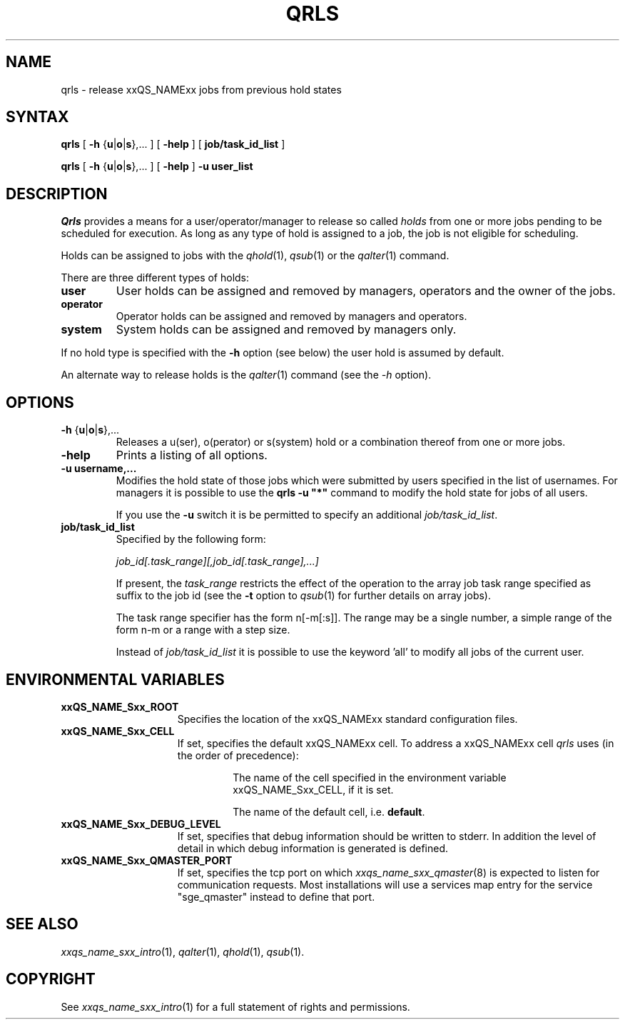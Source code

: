 '\" t
.\"___INFO__MARK_BEGIN__
.\"
.\" Copyright: 2004 by Sun Microsystems, Inc.
.\"
.\"___INFO__MARK_END__
.\"
.\" $RCSfile: qrls.1,v $     Last Update: $Date: 2005-11-09 17:44:39 $     Revision: $Revision: 1.9 $
.\"
.\"
.\" Some handy macro definitions [from Tom Christensen's man(1) manual page].
.\"
.de SB		\" small and bold
.if !"\\$1"" \\s-2\\fB\&\\$1\\s0\\fR\\$2 \\$3 \\$4 \\$5
..
.\"
.de T		\" switch to typewriter font
.ft CW		\" probably want CW if you don't have TA font
..
.\"
.de TY		\" put $1 in typewriter font
.if t .T
.if n ``\c
\\$1\c
.if t .ft P
.if n \&''\c
\\$2
..
.\"
.de M		\" man page reference
\\fI\\$1\\fR\\|(\\$2)\\$3
..
.TH QRLS 1 "$Date: 2005-11-09 17:44:39 $" "xxRELxx" "xxQS_NAMExx User Commands"
.SH NAME
qrls \- release xxQS_NAMExx jobs from previous hold states
.SH SYNTAX
.B qrls
[
\fB\-h\fP {\fBu\fP|\fBo\fP|\fBs\fP},...
] [
.B \-help
] [
.B job/task_id_list
]
.PP
.B qrls
[
\fB\-h\fP {\fBu\fP|\fBo\fP|\fBs\fP},...
] [
.B \-help
] 
.B -u user_list
.\"
.SH DESCRIPTION
.I Qrls
provides a means for a user/operator/manager to release so called
.I holds
from one or more jobs pending to be scheduled for execution.
As long as any type of hold is assigned to a job, the
job is not eligible for scheduling.
.PP
Holds can be assigned to jobs with the
.M qhold 1 ,
.M qsub 1
or the
.M qalter 1
command.
.PP
There are three different types of holds:
.IP "\fBuser\fP"
User holds can be assigned and removed by managers, operators and the
owner of the jobs.
.IP "\fBoperator\fP"
Operator holds can be assigned and removed by managers and operators.
.IP "\fBsystem\fP"
System holds can be assigned and removed by managers only.
.PP
If no hold type is specified with the \fB\-h\fP option (see below)
the user hold is assumed by default.
.PP
An alternate way to release holds is the
.M qalter 1
command (see the \fI\-h\fP option).
.\"
.\"
.SH OPTIONS
.\"
.IP "\fB\-h\fP {\fBu\fP|\fBo\fP|\fBs\fP},..."
Releases a u(ser), o(perator) or s(system) hold or a combination thereof
from one or more jobs.
.\"
.IP "\fB\-help\fP"
Prints a listing of all options.
.\"
.IP "\fB\-u username,...\fP"
Modifies the hold state of those jobs which were submitted by
users specified in the list of usernames.
For managers it is possible to use the \fB\qrls -u "*"\fP command
to modify the hold state for jobs of all users.
.sp 1
If you use the \fB\-u\fP switch it is be permitted to
specify an additional \fI\job/task_id_list\fP. 
.\"
.IP "\fBjob/task_id_list\fP"
Specified by the following form:
.sp 1
.ta 0.5i
    \fIjob_id[.task_range][,job_id[.task_range],...]\fP
.ta 0.0i
.sp 1
If present, the \fItask_range\fP restricts the effect of the
operation to the array job task range specified as suffix to the job id
(see the \fB\-t\fP option to
.M qsub 1
for further details on array jobs).
.sp 1
The task range specifier has the
form n[-m[:s]]. The range may be a single number, a  simple
range  of the form n-m or a range with a step size.
.sp 1
Instead of \fIjob/task_id_list\fP it is possible to
use the keyword 'all' to modify all jobs of the
current user.       
.\"
.\"
.SH "ENVIRONMENTAL VARIABLES"
.\" 
.IP "\fBxxQS_NAME_Sxx_ROOT\fP" 1.5i
Specifies the location of the xxQS_NAMExx standard configuration
files.
.\"
.IP "\fBxxQS_NAME_Sxx_CELL\fP" 1.5i
If set, specifies the default xxQS_NAMExx cell. To address a xxQS_NAMExx
cell
.I qrls
uses (in the order of precedence):
.sp 1
.RS
.RS
The name of the cell specified in the environment 
variable xxQS_NAME_Sxx_CELL, if it is set.
.sp 1
The name of the default cell, i.e. \fBdefault\fP.
.sp 1
.RE
.RE
.\"
.IP "\fBxxQS_NAME_Sxx_DEBUG_LEVEL\fP" 1.5i
If set, specifies that debug information
should be written to stderr. In addition the level of
detail in which debug information is generated is defined.
.\"
.IP "\fBxxQS_NAME_Sxx_QMASTER_PORT\fP" 1.5i
If set, specifies the tcp port on which
.M xxqs_name_sxx_qmaster 8
is expected to listen for communication requests.
Most installations will use a services map entry for the
service "sge_qmaster" instead to define that port.
.\"
.\"
.SH "SEE ALSO"
.M xxqs_name_sxx_intro 1 ,
.M qalter 1 ,
.M qhold 1 ,
.M qsub 1 .
.\"
.\"
.SH "COPYRIGHT"
See
.M xxqs_name_sxx_intro 1
for a full statement of rights and permissions.
